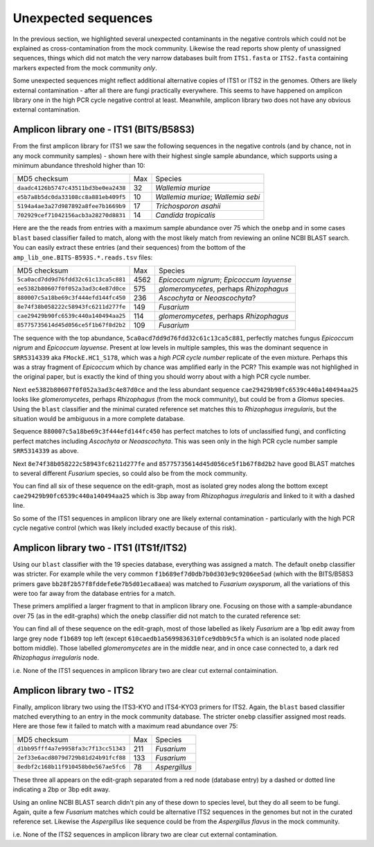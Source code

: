 Unexpected sequences
====================

In the previous section, we highlighted several unexpected contaminants in the
negative controls which could not be explained as cross-contamination from the
mock community. Likewise the read reports show plenty of unassigned sequences,
things which did not match the very narrow databases built from ``ITS1.fasta``
or ``ITS2.fasta`` containing markers expected from the mock community *only*.

Some unexpected sequences might reflect additional alternative copies of ITS1
or ITS2 in the genomes. Others are likely external contamination - after all
there are fungi practically everywhere. This seems to have happened on
amplicon library one in the high PCR cycle negative control at least.
Meanwhile, amplicon library two does not have any obvious external
contamination.

Amplicon library one - ITS1 (BITS/B58S3)
----------------------------------------

From the first amplicon library for ITS1 we saw the following sequences in the
negative controls (and by chance, not in any mock community samples) - shown
here with their highest single sample abundance, which supports using a
minimum abundance threshold higher than 10:

==================================== === ==================================
MD5 checksum                         Max Species
------------------------------------ --- ----------------------------------
``daadc4126b5747c43511bd3be0ea2438``  32 *Wallemia muriae*
``e5b7a8b5dc0da33108cc8a881eb409f5``  10 *Wallemia muriae*; *Wallemia sebi*
``5194a4ae3a27d987892a8fee7b1669b9``  17 *Trichosporon asahii*
``702929cef71042156acb3a28270d8831``  14 *Candida tropicalis*
==================================== === ==================================

Here are the the reads from entries with a maximum sample abundance over 75
which the ``onebp`` and in some cases ``blast`` based classifier failed to
match, along with the most likely match from reviewing an online NCBI BLAST
search. You can easily extract these entries (and their sequences) from the
bottom of the ``amp_lib_one.BITS-B593S.*.reads.tsv`` files:

==================================== ==== ========================================
MD5 checksum                         Max  Species
------------------------------------ ---- ----------------------------------------
``5ca0acd7dd9d76fdd32c61c13ca5c881`` 4562 *Epicoccum nigrum*; *Epicoccum layuense*
``ee5382b80607f0f052a3ad3c4e87d0ce``  575 *glomeromycetes*, perhaps *Rhizophagus*
``880007c5a18be69c3f444efd144fc450``  236 *Ascochyta* or *Neoascochyta*?
``8e74f38b058222c58943fc6211d277fe``  149 *Fusarium*
``cae29429b90fc6539c440a140494aa25``  114 *glomeromycetes*, perhaps *Rhizophagus*
``85775735614d45d056ce5f1b67f8d2b2``  109 *Fusarium*
==================================== ==== ========================================

The sequence with the top abundance, ``5ca0acd7dd9d76fdd32c61c13ca5c881``,
perfectly matches fungus *Epicoccum nigrum* and *Epicoccum layuense*. Present
at low levels in multiple samples, this was the dominant sequence in
``SRR5314339`` aka ``FMockE.HC1_S178``, which was a *high PCR cycle number*
replicate of the even mixture. Perhaps this was a stray fragment of
*Epicoccum* which by chance was amplified early in the PCR? This example was
not highlighed in the original paper, but is exactly the kind of thing you
should worry about with a high PCR cycle number.

Next ``ee5382b80607f0f052a3ad3c4e87d0ce`` and the less abundant sequence
``cae29429b90fc6539c440a140494aa25`` looks like *glomeromycetes*, perhaps
*Rhizophagus* (from the mock community), but could be from a *Glomus* species.
Using the ``blast`` classifier and the minimal curated reference set matches
this to *Rhizophagus irregularis*, but the situation would be ambiguous in a
more complete database.

Sequence ``880007c5a18be69c3f444efd144fc450`` has perfect matches to lots of
unclassified fungi, and conflicting perfect matches including *Ascochyta* or
*Neoascochyta*. This was seen only in the high PCR cycle number sample
``SRR5314339`` as above.

Next ``8e74f38b058222c58943fc6211d277fe`` and
``85775735614d45d056ce5f1b67f8d2b2`` have good BLAST matches to several
different *Fusarium* species, so could also be from the mock community.

You can find all six of these sequence on the edit-graph, most as isolated grey
nodes along the bottom except ``cae29429b90fc6539c440a140494aa25`` which is 3bp
away from *Rhizophagus irregularis* and linked to it with a dashed line.

So some of the ITS1 sequences in amplicon library one are likely external
contamination - particularly with the high PCR cycle negative control (which
was likely included exactly because of this risk).

Amplicon library two - ITS1 (ITS1f/ITS2)
----------------------------------------

Using our ``blast`` classifier with the 19 species database, everything was
assigned a match. The default ``onebp`` classifier was stricter. For example
while the very common ``f1b689ef7d0db7b0d303e9c9206ee5ad`` (which with the
BITS/B58S3 primers gave ``bb28f2b57f8fddefe6e7b5d01eca8aea``) was matched to
*Fusarium oxysporum*, all the variations of this were too far away from the
database entries for a match.

These primers amplified a larger fragment to that in amplicon library one.
Focusing on those with a sample-abundance over 75 (as in the edit-graphs)
which the ``onebp`` classifier did not match to the curated reference set:

==================================== === =======================================
Long sequence MD5 (ITS1f/ITS2)   Max Species
------------------------------------ --- ---------------------------------------
``57b06dff740b38bd6a0375abd9db3972`` 640 *glomeromycetes*, perhaps *Rhizophagus*
``eed6e5c3881a233cca219f7ffd886bbe`` 315 *glomeromycetes*, perhaps *Rhizophagus*
``05007e829ab71427b49743994a14105f`` 154 *glomeromycetes*, perhaps *Rhizophagus*
``93b2d56429637947243e1b5d54a065cf`` 132 *Fusarium*
``610caedb1a5699836310fce9dbb9c5fa``  96 *Fusarium*
``54aecb27334809f56b7f940b9ca060a3``  93 *Fusarium*
``bd30cf52b7031ddd96e3d7588c1f0e1c``  90 *Fusarium*
``c40cad2530d633430c3805be3740c9a4``  88 *Fusarium*
``d44cd471b11f15e2e42070806737e5d1``  86 *Fusarium*
``831acf596cca4ef840c5543d82e23d16``  82 *Fusarium*
``d4145ba9e3ed6c8c2138ed15b147152d``  81 *Fusarium*
==================================== === =======================================

You can find all of these sequence on the edit-graph, most of those labelled as
likely *Fusarium* are a 1bp edit away from large grey node ``f1b689`` top left
(except ``610caedb1a5699836310fce9dbb9c5fa`` which is an isolated node placed
bottom middle). Those labelled *glomeromycetes* are in the middle near, and in
once case connected to, a dark red *Rhizophagus irregularis* node.

i.e. None of the ITS1 sequences in amplicon library two are clear cut external
contaimination.

Amplicon library two - ITS2
---------------------------

Finally, amplicon library two using the ITS3-KYO and ITS4-KYO3 primers for
ITS2. Again, the ``blast`` based classifier matched everything to an entry in
the mock community database. The stricter ``onebp`` classifier assigned most
reads. Here are those few it failed to match with a maximum read abundance
over 75:

==================================== === =============
MD5 checksum                         Max Species
------------------------------------ --- -------------
``d1bb95fff4a7e9958fa3c7f13cc51343`` 211 *Fusarium*
``2ef33e6acd8079d729b81d24b91fcf88`` 133 *Fusarium*
``8edbf2c168b11f910458b0e567ae5fc6``  78 *Aspergillus*
==================================== === =============

These three all appears on the edit-graph separated from a red node (database
entry) by a dashed or dotted line indicating a 2bp or 3bp edit away.

Using an online NCBI BLAST search didn't pin any of these down to species
level, but they do all seem to be fungi. Again, quite a few *Fusarium* matches
which could be alternative ITS2 sequences in the genomes but not in the
curated reference set. Likewise the *Aspergillus* like sequence could be from
the *Aspergillus flavus* in the mock community.

i.e. None of the ITS2 sequences in amplicon library two are clear cut external
contamination.
